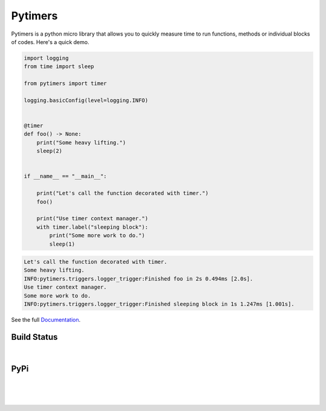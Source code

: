 Pytimers
========

.. inclusion-marker-start

Pytimers is a python micro library that allows you to quickly measure time to run functions, methods or individual blocks of codes. Here's a quick demo.

.. code-block:: python

    import logging
    from time import sleep

    from pytimers import timer

    logging.basicConfig(level=logging.INFO)


    @timer
    def foo() -> None:
        print("Some heavy lifting.")
        sleep(2)


    if __name__ == "__main__":

        print("Let's call the function decorated with timer.")
        foo()

        print("Use timer context manager.")
        with timer.label("sleeping block"):
            print("Some more work to do.")
            sleep(1)


.. code-block:: console

    Let's call the function decorated with timer.
    Some heavy lifting.
    INFO:pytimers.triggers.logger_trigger:Finished foo in 2s 0.494ms [2.0s].
    Use timer context manager.
    Some more work to do.
    INFO:pytimers.triggers.logger_trigger:Finished sleeping block in 1s 1.247ms [1.001s].

.. inclusion-marker-end

See the full `Documentation <https://pytimers.readthedocs.io/en/latest/>`_.

Build Status
~~~~~~~~~~~~

.. image:: https://github.com/michalfilippi/pytimers/actions/workflows/test.yml/badge.svg
   :alt: Unit Tests
   :align: left

|

.. image:: https://github.com/michalfilippi/pytimers/actions/workflows/code_style.yml/badge.svg
   :alt: Code Style Check
   :align: left

PyPi
~~~~

.. image:: https://img.shields.io/pypi/v/pytimers.svg
   :target: https://pypi.python.org/pypi/pytimers/
   :alt: PyPi
   :align: left

|

.. image:: https://img.shields.io/pypi/l/pytimers.svg
   :target: https://pypi.python.org/pypi/pytimers/
   :alt: PyPI - License
   :align: left

|

.. image:: https://img.shields.io/pypi/pyversions/pytimers.svg
   :target: https://pypi.python.org/pypi/pytimers/
   :alt: PyPi - Python Version
   :align: left

|

.. image:: https://img.shields.io/pypi/implementation/pytimers.svg
   :target: https://pypi.python.org/pypi/pytimers/
   :alt: PyPi - Implementation
   :align: left
